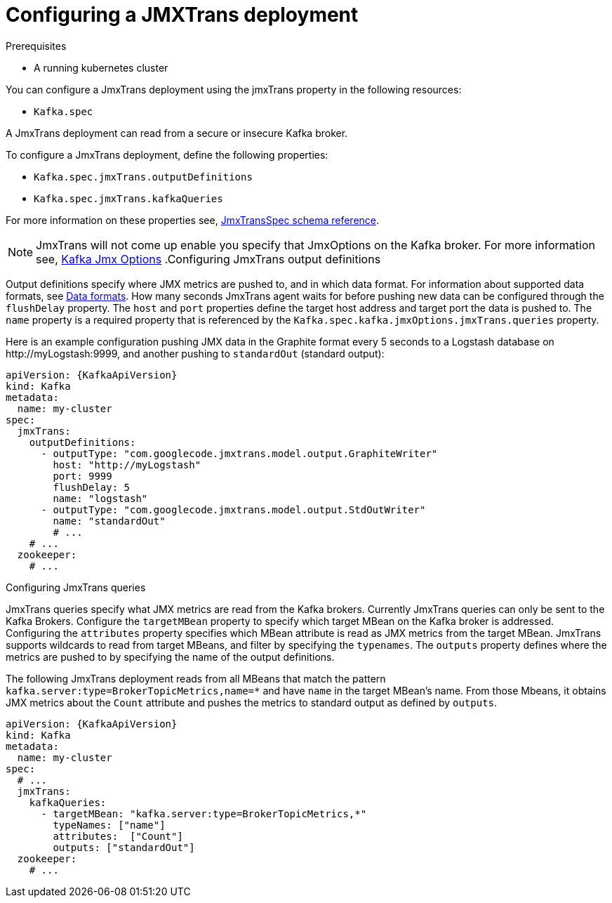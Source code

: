 // Module included in the following assemblies:
//
// assembly-deployment-configuration-kafka.adoc
// assembly-jmxtrans.adoc.

[id='proc-jmxtrans-deployment-{context}']
= Configuring a JMXTrans deployment

.Prerequisites
* A running kubernetes cluster

You can configure a JmxTrans deployment using the jmxTrans property in the following resources:

* `Kafka.spec`

A JmxTrans deployment can read from a secure or insecure Kafka broker.

To configure a JmxTrans deployment, define the following properties:

* `Kafka.spec.jmxTrans.outputDefinitions`
* `Kafka.spec.jmxTrans.kafkaQueries`

For more information on these properties see, xref:type-JmxTransSpec-reference[JmxTransSpec schema reference].

NOTE: JmxTrans will not come up enable you specify that JmxOptions on the Kafka broker.
For more information see, xref:assembly-kafka-jmx-options[Kafka Jmx Options]
.Configuring JmxTrans output definitions

Output definitions specify where JMX metrics are pushed to, and in which data format.
For information about supported data formats, see link:https://github.com/jmxtrans/jmxtrans/wiki/OutputWriters[Data formats^].
How many seconds JmxTrans agent waits for before pushing new data can be configured through the `flushDelay` property.
The `host` and `port` properties define the target host address and target port the data is pushed to.
The `name` property is a required property that is referenced by the `Kafka.spec.kafka.jmxOptions.jmxTrans.queries` property.

Here is an example configuration pushing JMX data in the Graphite format every 5 seconds to a Logstash database on \http://myLogstash:9999, and another pushing to `standardOut` (standard output):
[source,yaml,subs=attributes+]
----
apiVersion: {KafkaApiVersion}
kind: Kafka
metadata:
  name: my-cluster
spec:
  jmxTrans:
    outputDefinitions:
      - outputType: "com.googlecode.jmxtrans.model.output.GraphiteWriter"
        host: "http://myLogstash"
        port: 9999
        flushDelay: 5
        name: "logstash"
      - outputType: "com.googlecode.jmxtrans.model.output.StdOutWriter"
        name: "standardOut"
        # ...
    # ...
  zookeeper:
    # ...
----

.Configuring JmxTrans queries
JmxTrans queries specify what JMX metrics are read from the Kafka brokers.
Currently JmxTrans queries can only be sent to the Kafka Brokers.
Configure the `targetMBean` property to specify which target MBean on the Kafka broker is addressed.
Configuring the `attributes` property specifies which MBean attribute is read as JMX metrics from the target MBean.
JmxTrans supports wildcards to read from target MBeans, and filter by specifying the `typenames`.
The `outputs` property defines where the metrics are pushed to by specifying the name of the output definitions.

The following JmxTrans deployment reads from all MBeans that match the pattern `kafka.server:type=BrokerTopicMetrics,name=*` and have `name` in the target MBean's name.
From those Mbeans, it obtains JMX metrics about the `Count` attribute and pushes the metrics to standard output as defined by `outputs`.
[source,yaml,subs=attributes+]
----
apiVersion: {KafkaApiVersion}
kind: Kafka
metadata:
  name: my-cluster
spec:
  # ...
  jmxTrans:
    kafkaQueries:
      - targetMBean: "kafka.server:type=BrokerTopicMetrics,*"
        typeNames: ["name"]
        attributes:  ["Count"]
        outputs: ["standardOut"]
  zookeeper:
    # ...
----